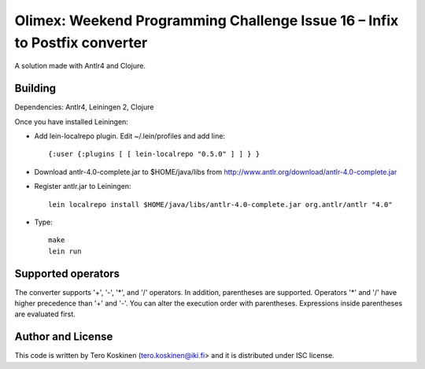 Olimex: Weekend Programming Challenge Issue 16 – Infix to Postfix converter
===========================================================================

A solution made with Antlr4 and Clojure.

Building
--------

Dependencies: Antlr4, Leiningen 2, Clojure

Once you have installed Leiningen:

* Add lein-localrepo plugin.
  Edit ~/.lein/profiles and add line::

   {:user {:plugins [ [ lein-localrepo "0.5.0" ] ] } }

* Download antlr-4.0-complete.jar to $HOME/java/libs from
  http://www.antlr.org/download/antlr-4.0-complete.jar

* Register antlr.jar to Leiningen::

    lein localrepo install $HOME/java/libs/antlr-4.0-complete.jar org.antlr/antlr "4.0"

* Type::

   make
   lein run

Supported operators
-------------------

The converter supports '+', '-', '*', and '/' operators.
In addition, parentheses are supported. Operators '*' and '/'
have higher precedence than '+' and '-'. You can alter the
execution order with parentheses. Expressions inside
parentheses are evaluated first.


Author and License
------------------

This code is written by Tero Koskinen (tero.koskinen@iki.fi>
and it is distributed under ISC license.


